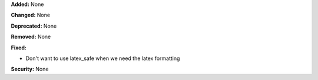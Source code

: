 **Added:** None

**Changed:** None

**Deprecated:** None

**Removed:** None

**Fixed:**

* Don't want to use latex_safe when we need the latex formatting

**Security:** None
